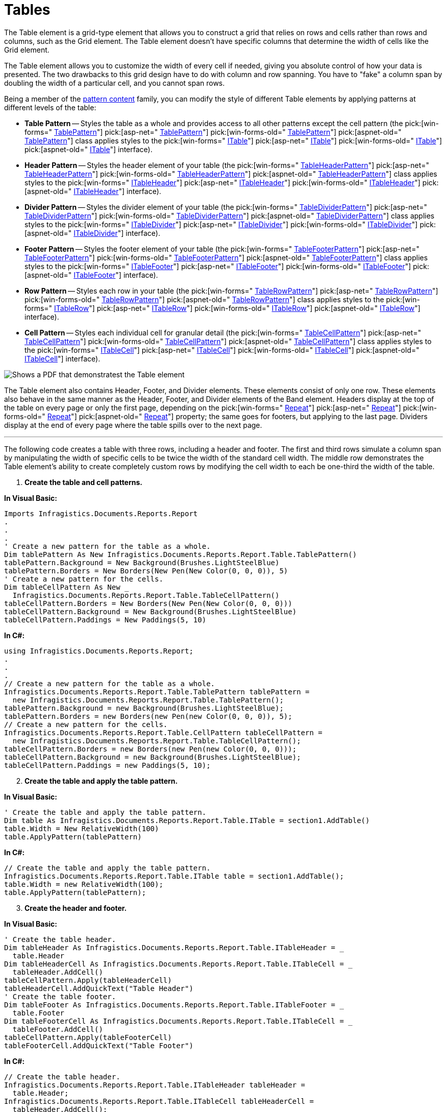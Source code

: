 ﻿////

|metadata|
{
    "name": "documentengine-tables",
    "controlName": ["Infragistics Document Engine"],
    "tags": [],
    "guid": "{C6F97967-20EB-4B96-BEFA-31CC3CB1481E}",  
    "buildFlags": [],
    "createdOn": "0001-01-01T00:00:00Z"
}
|metadata|
////

= Tables



The Table element is a grid-type element that allows you to construct a grid that relies on rows and cells rather than rows and columns, such as the Grid element. The Table element doesn't have specific columns that determine the width of cells like the Grid element.

The Table element allows you to customize the width of every cell if needed, giving you absolute control of how your data is presented. The two drawbacks to this grid design have to do with column and row spanning. You have to "fake" a column span by doubling the width of a particular cell, and you cannot span rows.

Being a member of the link:documentengine-pattern-content.html[pattern content] family, you can modify the style of different Table elements by applying patterns at different levels of the table:

* *Table Pattern* -- Styles the table as a whole and provides access to all other patterns except the cell pattern (the  pick:[win-forms=" link:infragistics4.documents.reports.v{ProductVersion}~infragistics.documents.reports.report.table.tablepattern.html[TablePattern]"]   pick:[asp-net=" link:infragistics4.webui.documents.reports.v{ProductVersion}~infragistics.documents.reports.report.table.tablepattern.html[TablePattern]"]   pick:[win-forms-old=" link:infragistics4.documents.reports.v{ProductVersion}~infragistics.documents.reports.report.table.tablepattern.html[TablePattern]"]   pick:[aspnet-old=" link:infragistics4.webui.documents.reports.v{ProductVersion}~infragistics.documents.reports.report.table.tablepattern.html[TablePattern]"]  class applies styles to the  pick:[win-forms=" link:infragistics4.documents.reports.v{ProductVersion}~infragistics.documents.reports.report.table.itable.html[ITable]"]   pick:[asp-net=" link:infragistics4.webui.documents.reports.v{ProductVersion}~infragistics.documents.reports.report.table.itable.html[ITable]"]   pick:[win-forms-old=" link:infragistics4.documents.reports.v{ProductVersion}~infragistics.documents.reports.report.table.itable.html[ITable]"]   pick:[aspnet-old=" link:infragistics4.webui.documents.reports.v{ProductVersion}~infragistics.documents.reports.report.table.itable.html[ITable]"]  interface).
* *Header Pattern* -- Styles the header element of your table (the  pick:[win-forms=" link:infragistics4.documents.reports.v{ProductVersion}~infragistics.documents.reports.report.table.tableheaderpattern.html[TableHeaderPattern]"]   pick:[asp-net=" link:infragistics4.webui.documents.reports.v{ProductVersion}~infragistics.documents.reports.report.table.tableheaderpattern.html[TableHeaderPattern]"]   pick:[win-forms-old=" link:infragistics4.documents.reports.v{ProductVersion}~infragistics.documents.reports.report.table.tableheaderpattern.html[TableHeaderPattern]"]   pick:[aspnet-old=" link:infragistics4.webui.documents.reports.v{ProductVersion}~infragistics.documents.reports.report.table.tableheaderpattern.html[TableHeaderPattern]"]  class applies styles to the  pick:[win-forms=" link:infragistics4.documents.reports.v{ProductVersion}~infragistics.documents.reports.report.table.itableheader.html[ITableHeader]"]   pick:[asp-net=" link:infragistics4.webui.documents.reports.v{ProductVersion}~infragistics.documents.reports.report.table.itableheader.html[ITableHeader]"]   pick:[win-forms-old=" link:infragistics4.documents.reports.v{ProductVersion}~infragistics.documents.reports.report.table.itableheader.html[ITableHeader]"]   pick:[aspnet-old=" link:infragistics4.webui.documents.reports.v{ProductVersion}~infragistics.documents.reports.report.table.itableheader.html[ITableHeader]"]  interface).
* *Divider Pattern* -- Styles the divider element of your table (the  pick:[win-forms=" link:infragistics4.documents.reports.v{ProductVersion}~infragistics.documents.reports.report.table.tabledividerpattern.html[TableDividerPattern]"]   pick:[asp-net=" link:infragistics4.webui.documents.reports.v{ProductVersion}~infragistics.documents.reports.report.table.tabledividerpattern.html[TableDividerPattern]"]   pick:[win-forms-old=" link:infragistics4.documents.reports.v{ProductVersion}~infragistics.documents.reports.report.table.tabledividerpattern.html[TableDividerPattern]"]   pick:[aspnet-old=" link:infragistics4.webui.documents.reports.v{ProductVersion}~infragistics.documents.reports.report.table.tabledividerpattern.html[TableDividerPattern]"]  class applies styles to the  pick:[win-forms=" link:infragistics4.documents.reports.v{ProductVersion}~infragistics.documents.reports.report.table.itabledivider.html[ITableDivider]"]   pick:[asp-net=" link:infragistics4.webui.documents.reports.v{ProductVersion}~infragistics.documents.reports.report.table.itabledivider.html[ITableDivider]"]   pick:[win-forms-old=" link:infragistics4.documents.reports.v{ProductVersion}~infragistics.documents.reports.report.table.itabledivider.html[ITableDivider]"]   pick:[aspnet-old=" link:infragistics4.webui.documents.reports.v{ProductVersion}~infragistics.documents.reports.report.table.itabledivider.html[ITableDivider]"]  interface).
* *Footer Pattern* -- Styles the footer element of your table (the  pick:[win-forms=" link:infragistics4.documents.reports.v{ProductVersion}~infragistics.documents.reports.report.table.tablefooterpattern.html[TableFooterPattern]"]   pick:[asp-net=" link:infragistics4.webui.documents.reports.v{ProductVersion}~infragistics.documents.reports.report.table.tablefooterpattern.html[TableFooterPattern]"]   pick:[win-forms-old=" link:infragistics4.documents.reports.v{ProductVersion}~infragistics.documents.reports.report.table.tablefooterpattern.html[TableFooterPattern]"]   pick:[aspnet-old=" link:infragistics4.webui.documents.reports.v{ProductVersion}~infragistics.documents.reports.report.table.tablefooterpattern.html[TableFooterPattern]"]  class applies styles to the  pick:[win-forms=" link:infragistics4.documents.reports.v{ProductVersion}~infragistics.documents.reports.report.table.itablefooter.html[ITableFooter]"]   pick:[asp-net=" link:infragistics4.webui.documents.reports.v{ProductVersion}~infragistics.documents.reports.report.table.itablefooter.html[ITableFooter]"]   pick:[win-forms-old=" link:infragistics4.documents.reports.v{ProductVersion}~infragistics.documents.reports.report.table.itablefooter.html[ITableFooter]"]   pick:[aspnet-old=" link:infragistics4.webui.documents.reports.v{ProductVersion}~infragistics.documents.reports.report.table.itablefooter.html[ITableFooter]"]  interface).
* *Row Pattern* -- Styles each row in your table (the  pick:[win-forms=" link:infragistics4.documents.reports.v{ProductVersion}~infragistics.documents.reports.report.table.tablerowpattern.html[TableRowPattern]"]   pick:[asp-net=" link:infragistics4.webui.documents.reports.v{ProductVersion}~infragistics.documents.reports.report.table.tablerowpattern.html[TableRowPattern]"]   pick:[win-forms-old=" link:infragistics4.documents.reports.v{ProductVersion}~infragistics.documents.reports.report.table.tablerowpattern.html[TableRowPattern]"]   pick:[aspnet-old=" link:infragistics4.webui.documents.reports.v{ProductVersion}~infragistics.documents.reports.report.table.tablerowpattern.html[TableRowPattern]"]  class applies styles to the  pick:[win-forms=" link:infragistics4.documents.reports.v{ProductVersion}~infragistics.documents.reports.report.table.itablerow.html[ITableRow]"]   pick:[asp-net=" link:infragistics4.webui.documents.reports.v{ProductVersion}~infragistics.documents.reports.report.table.itablerow.html[ITableRow]"]   pick:[win-forms-old=" link:infragistics4.documents.reports.v{ProductVersion}~infragistics.documents.reports.report.table.itablerow.html[ITableRow]"]   pick:[aspnet-old=" link:infragistics4.webui.documents.reports.v{ProductVersion}~infragistics.documents.reports.report.table.itablerow.html[ITableRow]"]  interface).
* *Cell Pattern* -- Styles each individual cell for granular detail (the  pick:[win-forms=" link:infragistics4.documents.reports.v{ProductVersion}~infragistics.documents.reports.report.table.tablecellpattern.html[TableCellPattern]"]   pick:[asp-net=" link:infragistics4.webui.documents.reports.v{ProductVersion}~infragistics.documents.reports.report.table.tablecellpattern.html[TableCellPattern]"]   pick:[win-forms-old=" link:infragistics4.documents.reports.v{ProductVersion}~infragistics.documents.reports.report.table.tablecellpattern.html[TableCellPattern]"]   pick:[aspnet-old=" link:infragistics4.webui.documents.reports.v{ProductVersion}~infragistics.documents.reports.report.table.tablecellpattern.html[TableCellPattern]"]  class applies styles to the  pick:[win-forms=" link:infragistics4.documents.reports.v{ProductVersion}~infragistics.documents.reports.report.table.itablecell.html[ITableCell]"]   pick:[asp-net=" link:infragistics4.webui.documents.reports.v{ProductVersion}~infragistics.documents.reports.report.table.itablecell.html[ITableCell]"]   pick:[win-forms-old=" link:infragistics4.documents.reports.v{ProductVersion}~infragistics.documents.reports.report.table.itablecell.html[ITableCell]"]   pick:[aspnet-old=" link:infragistics4.webui.documents.reports.v{ProductVersion}~infragistics.documents.reports.report.table.itablecell.html[ITableCell]"]  interface).

image::images/DocumentEngine_Tables_01.png[Shows a PDF that demonstratest the Table element, and points out the key parts of the Table element.]

The Table element also contains Header, Footer, and Divider elements. These elements consist of only one row. These elements also behave in the same manner as the Header, Footer, and Divider elements of the Band element. Headers display at the top of the table on every page or only the first page, depending on the  pick:[win-forms=" link:infragistics4.documents.reports.v{ProductVersion}~infragistics.documents.reports.report.table.itableheader~repeat.html[Repeat]"]   pick:[asp-net=" link:infragistics4.webui.documents.reports.v{ProductVersion}~infragistics.documents.reports.report.table.itableheader~repeat.html[Repeat]"]   pick:[win-forms-old=" link:infragistics4.documents.reports.v{ProductVersion}~infragistics.documents.reports.report.table.itableheader~repeat.html[Repeat]"]   pick:[aspnet-old=" link:infragistics4.webui.documents.reports.v{ProductVersion}~infragistics.documents.reports.report.table.itableheader~repeat.html[Repeat]"]  property; the same goes for footers, but applying to the last page. Dividers display at the end of every page where the table spills over to the next page.

'''

The following code creates a table with three rows, including a header and footer. The first and third rows simulate a column span by manipulating the width of specific cells to be twice the width of the standard cell width. The middle row demonstrates the Table element’s ability to create completely custom rows by modifying the cell width to each be one-third the width of the table.

[start=1]
. *Create the table and cell patterns.*

*In Visual Basic:*

----
Imports Infragistics.Documents.Reports.Report
.
.
.
' Create a new pattern for the table as a whole.
Dim tablePattern As New Infragistics.Documents.Reports.Report.Table.TablePattern()
tablePattern.Background = New Background(Brushes.LightSteelBlue)
tablePattern.Borders = New Borders(New Pen(New Color(0, 0, 0)), 5)
' Create a new pattern for the cells.
Dim tableCellPattern As New _
  Infragistics.Documents.Reports.Report.Table.TableCellPattern()
tableCellPattern.Borders = New Borders(New Pen(New Color(0, 0, 0)))
tableCellPattern.Background = New Background(Brushes.LightSteelBlue)
tableCellPattern.Paddings = New Paddings(5, 10)
----

*In C#:*

----
using Infragistics.Documents.Reports.Report;
.
.
.
// Create a new pattern for the table as a whole.
Infragistics.Documents.Reports.Report.Table.TablePattern tablePattern = 
  new Infragistics.Documents.Reports.Report.Table.TablePattern();
tablePattern.Background = new Background(Brushes.LightSteelBlue);
tablePattern.Borders = new Borders(new Pen(new Color(0, 0, 0)), 5);
// Create a new pattern for the cells.
Infragistics.Documents.Reports.Report.Table.CellPattern tableCellPattern = 
  new Infragistics.Documents.Reports.Report.Table.TableCellPattern();
tableCellPattern.Borders = new Borders(new Pen(new Color(0, 0, 0)));
tableCellPattern.Background = new Background(Brushes.LightSteelBlue);
tableCellPattern.Paddings = new Paddings(5, 10);
----

[start=2]
. *Create the table and apply the table pattern.*

*In Visual Basic:*

----
' Create the table and apply the table pattern.
Dim table As Infragistics.Documents.Reports.Report.Table.ITable = section1.AddTable()
table.Width = New RelativeWidth(100)
table.ApplyPattern(tablePattern)
----

*In C#:*

----
// Create the table and apply the table pattern.
Infragistics.Documents.Reports.Report.Table.ITable table = section1.AddTable();
table.Width = new RelativeWidth(100);
table.ApplyPattern(tablePattern);
----

[start=3]
. *Create the header and footer.*

*In Visual Basic:*

----
' Create the table header.
Dim tableHeader As Infragistics.Documents.Reports.Report.Table.ITableHeader = _
  table.Header
Dim tableHeaderCell As Infragistics.Documents.Reports.Report.Table.ITableCell = _
  tableHeader.AddCell()
tableCellPattern.Apply(tableHeaderCell)
tableHeaderCell.AddQuickText("Table Header")
' Create the table footer.
Dim tableFooter As Infragistics.Documents.Reports.Report.Table.ITableFooter = _
  table.Footer
Dim tableFooterCell As Infragistics.Documents.Reports.Report.Table.ITableCell = _
  tableFooter.AddCell()
tableCellPattern.Apply(tableFooterCell)
tableFooterCell.AddQuickText("Table Footer")
----

*In C#:*

----
// Create the table header.
Infragistics.Documents.Reports.Report.Table.ITableHeader tableHeader = 
  table.Header;
Infragistics.Documents.Reports.Report.Table.ITableCell tableHeaderCell = 
  tableHeader.AddCell();
tableCellPattern.Apply(tableHeaderCell);
tableHeaderCell.AddQuickText("Table Header");
// Create the table footer.
Infragistics.Documents.Reports.Report.Table.ITableFooter tableFooter = 
  table.Footer;
Infragistics.Documents.Reports.Report.Table.ITableCell tableFooterCell = 
  tableFooter.AddCell();
tableCellPattern.Apply(tableFooterCell);
tableFooterCell.AddQuickText("Table Footer");
----

[start=4]
. *Create the first row.*

*In Visual Basic:*

----
Dim tableRow As Infragistics.Documents.Reports.Report.Table.ITableRow
Dim tableCell As Infragistics.Documents.Reports.Report.Table.ITableCell
' Row 1
tableRow = table.AddRow()
tableCell = tableRow.AddCell()
tableCell.Width = New RelativeWidth(100)
tableCellPattern.Apply(tableCell)
tableCell.Background = New Background(Brushes.LightSlateGray)
Dim tableCellText As IText = tableCell.AddText()
tableCellText.Alignment = _
  New TextAlignment(Alignment.Center, Alignment.Middle)
tableCellText.AddContent("'Column' Span 1")
tableCell = tableRow.AddCell()
tableCell.Width = New RelativeWidth(50)
tableCellPattern.Apply(tableCell)
tableCellText = tableCell.AddText()
tableCellText.Alignment = _
  New TextAlignment(Alignment.Center, Alignment.Middle)
tableCellText.AddContent("Cell 2")
tableCell = tableRow.AddCell()
tableCell.Width = New RelativeWidth(50)
tableCellPattern.Apply(tableCell)
tableCellText = tableCell.AddText()
tableCellText.Alignment = _
  New TextAlignment(Alignment.Center, Alignment.Middle)
tableCellText.AddContent("Cell 3")
----

*In C#:*

----
Infragistics.Documents.Reports.Report.Table.ITableRow tableRow;
Infragistics.Documents.Reports.Report.Table.ITableCell tableCell;
tableRow = table.AddRow();
tableCell = tableRow.AddCell();
tableCell.Width = new RelativeWidth(100);
tableCellPattern.Apply(tableCell);
tableCell.Background = new Background(Brushes.LightSlateGray);
IText tableCellText = tableCell.AddText();
tableCellText.Alignment = 
  new TextAlignment(Alignment.Center, Alignment.Middle);
tableCellText.AddContent("'Column' Span 1");
tableCell = tableRow.AddCell();
tableCell.Width = new RelativeWidth(50);
tableCellPattern.Apply(tableCell);
tableCellText = tableCell.AddText();
tableCellText.Alignment = 
  new TextAlignment(Alignment.Center, Alignment.Middle);
tableCellText.AddContent("Cell 2");
tableCell = tableRow.AddCell();
tableCell.Width = new RelativeWidth(50);
tableCellPattern.Apply(tableCell);
tableCellText = tableCell.AddText();
tableCellText.Alignment = 
  new TextAlignment(Alignment.Center, Alignment.Middle);
tableCellText.AddContent("Cell 3");
----

[start=5]
. *Create the second row.*

*In Visual Basic:*

----
' Row 2
tableRow = table.AddRow()
tableCell = tableRow.AddCell()
tableCell.Width = New RelativeWidth(33)
tableCellPattern.Apply(tableCell)
tableCellText = tableCell.AddText()
tableCellText.Alignment = _
  New TextAlignment(Alignment.Center, Alignment.Middle)
tableCellText.AddContent("33%")
tableCell = tableRow.AddCell()
tableCell.Width = New RelativeWidth(33)
tableCellPattern.Apply(tableCell)
tableCellText = tableCell.AddText()
tableCellText.Alignment = _
  New TextAlignment(Alignment.Center, Alignment.Middle)
tableCellText.AddContent("33%")
tableCell = tableRow.AddCell()
tableCell.Width = New RelativeWidth(33)
tableCellPattern.Apply(tableCell)
tableCellText = tableCell.AddText()
tableCellText.Alignment = _
  New TextAlignment(Alignment.Center, Alignment.Middle)
tableCellText.AddContent("33%")
----

*In C#:*

----
tableRow = table.AddRow();
tableCell = tableRow.AddCell();
tableCell.Width = new RelativeWidth(33);
tableCellPattern.Apply(tableCell);
tableCellText = tableCell.AddText();
tableCellText.Alignment = 
  new TextAlignment(Alignment.Center, Alignment.Middle);
tableCellText.AddContent("33%");
tableCell = tableRow.AddCell();
tableCell.Width = new RelativeWidth(33);
tableCellPattern.Apply(tableCell);
tableCellText = tableCell.AddText();
tableCellText.Alignment = 
  new TextAlignment(Alignment.Center, Alignment.Middle);
tableCellText.AddContent("33%");
tableCell = tableRow.AddCell();
tableCell.Width = new RelativeWidth(33);
tableCellPattern.Apply(tableCell);
tableCellText = tableCell.AddText();
tableCellText.Alignment = 
  new TextAlignment(Alignment.Center, Alignment.Middle);
tableCellText.AddContent("33%");
----

[start=6]
. *Create the third row.*

*In Visual Basic:*

----
'Row 3
tableRow = table.AddRow()
tableCell = tableRow.AddCell()
tableCell.Width = New RelativeWidth(50)
tableCellPattern.Apply(tableCell)
tableCellText = tableCell.AddText()
tableCellText.Alignment = _
  New TextAlignment(Alignment.Center, Alignment.Middle)
tableCellText.AddContent("Cell 1")
tableCell = tableRow.AddCell()
tableCell.Width = New RelativeWidth(50)
tableCellPattern.Apply(tableCell)
tableCellText = tableCell.AddText()
tableCellText.Alignment = _
  New TextAlignment(Alignment.Center, Alignment.Middle)
tableCellText.AddContent("Cell 2")
tableCell = tableRow.AddCell()
tableCell.Width = New RelativeWidth(100)
tableCellPattern.Apply(tableCell)
tableCell.Background = New Background(Brushes.LightSlateGray)
tableCellText = tableCell.AddText()
tableCellText.Alignment = _
  New TextAlignment(Alignment.Center, Alignment.Middle)
tableCellText.AddContent("'Column' Span 2")
----

*In C#:*

----
tableRow = table.AddRow();
tableCell = tableRow.AddCell();
tableCell.Width = new RelativeWidth(50);
ableCellPattern.Apply(tableCell);
tableCellText = tableCell.AddText();
tableCellText.Alignment = 
  new TextAlignment(Alignment.Center, Alignment.Middle);
tableCellText.AddContent("Cell 1");
tableCell = tableRow.AddCell();
tableCell.Width = new RelativeWidth(50);
tableCellPattern.Apply(tableCell);
tableCellText = tableCell.AddText();
tableCellText.Alignment = 
  new TextAlignment(Alignment.Center, Alignment.Middle);
tableCellText.AddContent("Cell 2");
tableCell = tableRow.AddCell();
tableCell.Width = new RelativeWidth(100);
tableCellPattern.Apply(tableCell);
tableCell.Background = new Background(Brushes.LightSlateGray);
tableCellText = tableCell.AddText();
tableCellText.Alignment = 
  new TextAlignment(Alignment.Center, Alignment.Middle);
tableCellText.AddContent("'Column' Span 2");
----
